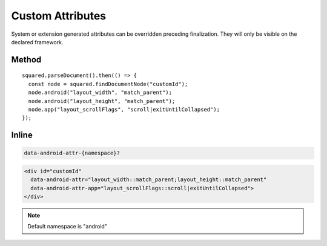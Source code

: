 =================
Custom Attributes
=================

System or extension generated attributes can be overridden preceding finalization. They will only be visible on the declared framework.

Method
======

::

  squared.parseDocument().then(() => {
    const node = squared.findDocumentNode("customId");
    node.android("layout_width", "match_parent");
    node.android("layout_height", "match_parent");
    node.app("layout_scrollFlags", "scroll|exitUntilCollapsed");
  });

Inline
======

.. code-block:: none

  data-android-attr-{namespace}?

.. code-block:: html

  <div id="customId"
    data-android-attr="layout_width::match_parent;layout_height::match_parent"
    data-android-attr-app="layout_scrollFlags::scroll|exitUntilCollapsed">
  </div>

.. code-block:: xml
  :caption: Output

  <LinearLayout
    android:id="@+id/customId"
    android:layout_width="match_parent"
    android:layout_height="match_parent"
    app:layout_scrollFlags="scroll|exitUntilCollapsed" />

.. note:: Default namespace is "android"